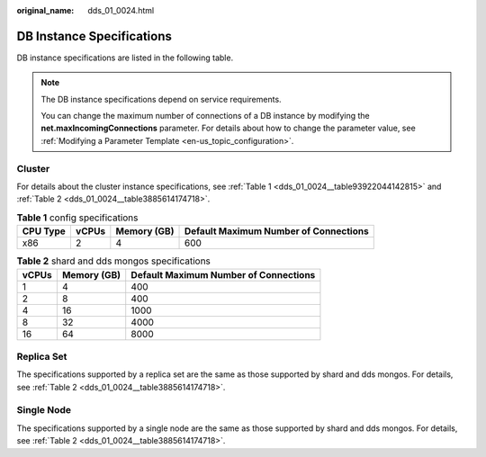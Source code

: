 :original_name: dds_01_0024.html

.. _dds_01_0024:

DB Instance Specifications
==========================

DB instance specifications are listed in the following table.

.. note::

   The DB instance specifications depend on service requirements.

   You can change the maximum number of connections of a DB instance by modifying the **net.maxIncomingConnections** parameter. For details about how to change the parameter value, see :ref:`Modifying a Parameter Template <en-us_topic_configuration>`.

.. _dds_01_0024__section87233314314:

Cluster
-------

For details about the cluster instance specifications, see :ref:`Table 1 <dds_01_0024__table93922044142815>` and :ref:`Table 2 <dds_01_0024__table3885614174718>`.

.. _dds_01_0024__table93922044142815:

.. table:: **Table 1** config specifications

   ======== ===== =========== =====================================
   CPU Type vCPUs Memory (GB) Default Maximum Number of Connections
   ======== ===== =========== =====================================
   x86      2     4           600
   ======== ===== =========== =====================================

.. _dds_01_0024__table3885614174718:

.. table:: **Table 2** shard and dds mongos specifications

   ===== =========== =====================================
   vCPUs Memory (GB) Default Maximum Number of Connections
   ===== =========== =====================================
   1     4           400
   2     8           400
   4     16          1000
   8     32          4000
   16    64          8000
   ===== =========== =====================================

Replica Set
-----------

The specifications supported by a replica set are the same as those supported by shard and dds mongos. For details, see :ref:`Table 2 <dds_01_0024__table3885614174718>`.

Single Node
-----------

The specifications supported by a single node are the same as those supported by shard and dds mongos. For details, see :ref:`Table 2 <dds_01_0024__table3885614174718>`.
